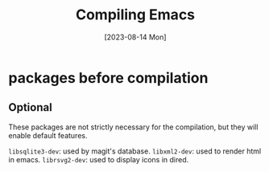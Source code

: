 #+TITLE: Compiling Emacs
#+categories: emacs
#+draft: true
#+date: [2023-08-14 Mon]

* packages before compilation

** Optional

These packages are not strictly necessary for the compilation, but they will
enable default features.

~libsqlite3-dev~: used by  magit's database.
~libxml2-dev~: used to render html in emacs.
~librsvg2-dev~: used to display icons in dired.
